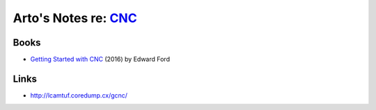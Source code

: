 *******************************************************************
Arto's Notes re: `CNC <https://en.wikipedia.org/wiki/CNC_router>`__
*******************************************************************

Books
=====

* `Getting Started with CNC
  <https://www.goodreads.com/book/show/32850595>`__
  (2016) by Edward Ford

Links
=====

* http://lcamtuf.coredump.cx/gcnc/
